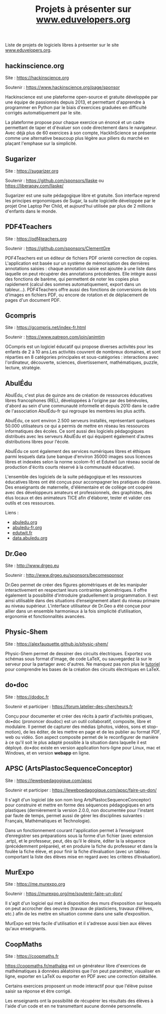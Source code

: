 #+title: Projets à présenter sur [[https://www.eduvelopers.org][www.eduvelopers.org]]

Liste de projets de logiciels libres à présenter sur le site
[[https://www.eduvelopers.org][www.eduvelopers.org]].

** hackinscience.org

Site : [[https://hackinscience.org]]

Soutenir : [[https://www.hackinscience.org/page/sponsor]]

Hackinscience est une plateforme open-source et gratuite développée
par une équipe de passionnés depuis 2013, et permettant d'apprendre à
programmer en Python par le biais d'exercices graduées en difficulté
corrigés automatiquement par le site.

La plateforme propose pour chaque exercice un énoncé et un cadre
permettant de taper et d'évaluer son code directement dans le
navigateur. Avec déjà plus de 60 exercices à son compte, HackInScience
se présente comme une alternative beaucoup plus légère aux piliers du
marché en plaçant l'emphase sur la simplicité.

** Sugarizer

Site : [[https://sugarizer.org]]

Soutenir : [[https://github.com/sponsors/llaske]] ou [[https://liberapay.com/llaske/]]

Sugarizer est une suite pédagogique libre et gratuite. Son interface
reprend les principes ergonomiques de Sugar, la suite logicielle
développée par le projet One Laptop Per Child, et aujourd'hui utilisée
par plus de 2 millions d'enfants dans le monde.

** PDF4Teachers

Site : [[https://pdf4teachers.org]]

Soutenir : [[https://github.com/sponsors/ClementGre]]

PDF4Teachers est un éditeur de fichiers PDF orienté correction de copies.
L'application est basée sur un système de mémorisation des dernières annotations saisies : chaque annotation saisie est ajoutée à une liste dans laquelle on peut récupérer des annotations précédentes. Elle intègre aussi des fonctions de barème, qui permettent de noter les copies plus rapidement (calcul des sommes automatiquement, export dans un tableur...).
PDF4Teachers offre aussi des fonctions de conversions de lots d'images en fichiers PDF, ou encore de rotation et de déplacement de pages d'un document PDF.

** Gcompris

Site : [[https://gcompris.net/index-fr.html]]

Soutenir : [[https://www.patreon.com/join/animtim]]

GCompris est un logiciel éducatif qui propose diverses activités pour
les enfants de 2 à 10 ans.Les activités couvrent de nombreux domaines,
et sont réparties en 8 catégories principales et sous-catégories :
interactions avec l'ordinateur, découverte, sciences, divertissement,
mathématiques, puzzle, lecture, stratégie.

** AbulÉdu

AbulÉdu, c'est plus de quinze ans de création de ressources éducatives
libres francophones (REL), développées à l'origine par des bénévoles,
d'abord au sein d'une communauté informelle et depuis 2010 dans le
cadre de l'association AbulÉdu-fr qui regroupe les membres les plus
actifs.

AbulÉdu, ce sont environ 2.500 serveurs installés, représentant
quelques 50.000 utilisateurs ce qui a permis de mettre en réseau les
ressources informatiques des écoles. Ce sont aussi des logiciels
pédagogiques distribués avec les serveurs AbulÉdu et qui équipent
également d'autres distributions libres pour l'école.

AbulÉdu ce sont également des services numériques libres et éthiques
parmi lesquels data (une banque d'environ 35000 images sous licences
libres et indexées selon la norme scolom-fr) et Edutwit (un réseau
social de production d'écrits courts réservé à la communauté
éducative).

L'ensemble des logiciels de la suite pédagogique et les ressources
éducatives libres ont été conçus pour accompagner les pratiques de
classe.  Des enseignants de maternelle, d'élémentaire et de collège
ont coopéré avec des développeurs amateurs et professionnels, des
graphistes, des élus locaux et des animateurs TICE afin d'élaborer,
tester et valider ces outils et ces ressources.

Liens : 

- [[https://abuledu.org][abuledu.org]]
- [[https://abuledu-fr.org][abuledu-fr.org]]
- [[https://edutwit.fr][edutwit.fr]]
- [[https://data.abuledu.org][data.abuledu.org]]

** Dr.Geo

Site : [[http://www.drgeo.eu]]

Soutenir : [[http://www.drgeo.eu/sponsors/becomesponsor]]

Dr.Geo permet de créer des figures géométriques et de les manipuler
interactivement en respectant leurs contraintes géométriques. Il offre
également la possibilité d’introduire graduellement la programmation.
Il est ainsi utilisable dans des situations d’enseignement allant du
niveau primaire au niveau supérieur.  L’interface utilisateur de
Dr.Geo a été conçue pour allier dans un ensemble harmonieux à la fois
simplicité d’utilisation, ergonomie et fonctionnalités avancées.

** Physic-Shem

Site : [[https://alexfauquette.github.io/physic-shem/]]

Physic-Shem permet de dessiner des circuits électriques. Exportez vos
schémas sous format d'image, de code LaTeX, ou sauvegardez là sur le
serveur pour la partager avec d'autres.  Ne manquez pas non plus le
[[https://alexfauquette.github.io/physic-shem/#/tutorial][tutoriel]]
pour comprendre les bases de la création des circuits électriques en
LaTeX.

** do•doc

Site : [[https://dodoc.fr]]

Soutenir et participer : [[https://forum.latelier-des-chercheurs.fr]]

Conçu pour documenter et créer des récits à partir d'activités pratiques, do•doc (prononcer doudoc) est un outil collaboratif, composite, libre et modulaire. Il permet de capturer des médias (photos, vidéos, sons et stop-motion), de les éditer, de les mettre en page et de les publier au format PDF, web ou vidéo. Son aspect composite permet de le reconfigurer de manière à ce qu'il soit le plus adapté possible à la situation dans laquelle il est déployé. do•doc existe en version application hors-ligne pour Linux, mac et Windows, et en version *webapp* en ligne.

** APSC (ArtsPlastocSequenceConceptor)

Site : [[https://lewebpedagogique.com/apsc]]

Soutenir et participer : [[https://lewebpedagogique.com/apsc/faire-un-don/]]

Il s'agit d'un logiciel (de son nom long ArtsPlastocSequenceConceptor)
pour construire et mettre en forme des séquences pédagogiques en arts
plastiques (dernièrement la version 2.0.0, non documentée pour
l'instant par faute de temps, permet aussi de gérer les disciplines
suivantes : Français, Mathématiques et Technologie).

Dans un fonctionnement courant l'application permet à l’enseignant
d’enregistrer ses préparations sous la forme d’un fichier (avec
extension .artp), et le professeur, peut, dès qu’il le désire, éditer
la la séquence (précédemment préparée), et en produire la fiche du
professeur et dans la foulée la fiche élève, et pour finir la fiche
d’évaluation (avec un tableau comportant la liste des élèves mise en
regard avec les critères d’évaluation).

** MurExpo

Site : [[https://me.murexpo.org]]

Soutenir : [[https://murexpo.org/me/soutenir-faire-un-don/]]

Il s'agit d'un logiciel qui met à disposition des murs d’exposition
sur lesquels on peut accrocher des oeuvres (travaux de plasticiens,
travaux d’élèves, etc.) afin de les mettre en situation comme dans une
salle d’exposition.

MurExpo est très facile d'utilisation et il s'adresse aussi bien aux
élèves qu'aux enseignants.

** CoopMaths

Site : [[https://coopmaths.fr]]

[[https://coopmaths.fr/mathalea]] est un générateur libre d'exercices de
mathématiques à données aléatoires que l'on peut paramétrer,
visualiser en ligne, exporter en LaTeX ou exporter en PDF avec une
correction détaillée.

Certains exercices proposent un mode interactif pour que l'élève
puisse saisir sa réponse et être corrigé.

Les enseignants ont la possibilité de récupérer les résultats des
élèves à l'aide d'un code et en ne transmettant aucune donnée
personnelle.


